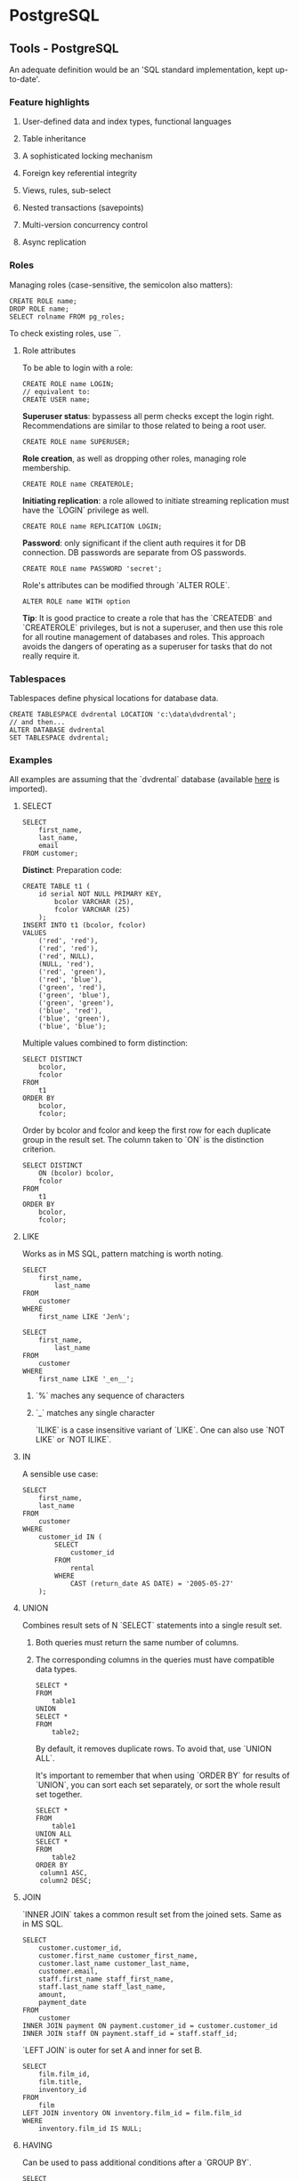 #+FILETAGS: :vimwiki:

* PostgreSQL
** Tools - PostgreSQL
# %toc

An adequate definition would be an 'SQL standard implementation, kept
up-to-date'.

*** Feature highlights

**** User-defined data and index types, functional languages
**** Table inheritance
**** A sophisticated locking mechanism
**** Foreign key referential integrity
**** Views, rules, sub-select
**** Nested transactions (savepoints)
**** Multi-version concurrency control
**** Async replication

*** Roles

Managing roles (case-sensitive, the semicolon also matters):
#+begin_example
CREATE ROLE name;
DROP ROLE name;
SELECT rolname FROM pg_roles;
#+end_example

To check existing roles, use `\du`.

**** Role attributes

To be able to login with a role:
#+begin_example
CREATE ROLE name LOGIN;
// equivalent to:
CREATE USER name;
#+end_example

*Superuser status*: bypassess all perm checks except the login right.
Recommendations are similar to those related to being a root user.

#+begin_example
CREATE ROLE name SUPERUSER;
#+end_example

*Role creation*, as well as dropping other roles, managing role membership.
#+begin_example
CREATE ROLE name CREATEROLE;
#+end_example

*Initiating replication*: a role allowed to initiate streaming replication must
 have the `LOGIN` privilege as well.

 #+begin_example
CREATE ROLE name REPLICATION LOGIN;
 #+end_example

*Password*: only significant if the client auth requires it for DB connection.
 DB passwords are separate from OS passwords.

 #+begin_example
CREATE ROLE name PASSWORD 'secret';
 #+end_example

Role's attributes can be modified through `ALTER ROLE`.
#+begin_example
ALTER ROLE name WITH option
#+end_example

    *Tip*: It is good practice to create a role that has the `CREATEDB` and `CREATEROLE`
    privileges, but is not a superuser, and then use this role for all routine
    management of databases and roles. This approach avoids the dangers of operating
    as a superuser for tasks that do not really require it.

*** Tablespaces
Tablespaces define physical locations for database data.

#+begin_example
CREATE TABLESPACE dvdrental LOCATION 'c:\data\dvdrental';
// and then...
ALTER DATABASE dvdrental
SET TABLESPACE dvdrental;
#+end_example

*** Examples

All examples are assuming that the `dvdrental` database (available [[http://www.postgresqltutorial.com/?wpdmact=process&did=MS5ob3RsaW5r][here]] is
imported).

**** SELECT

#+begin_example
SELECT 
    first_name,
    last_name,
    email
FROM customer;
#+end_example

*Distinct*:
Preparation code:
#+begin_example
CREATE TABLE t1 (
    id serial NOT NULL PRIMARY KEY,
        bcolor VARCHAR (25),
        fcolor VARCHAR (25)
    );
INSERT INTO t1 (bcolor, fcolor)
VALUES
    ('red', 'red'),
    ('red', 'red'),
    ('red', NULL),
    (NULL, 'red'),
    ('red', 'green'),
    ('red', 'blue'),
    ('green', 'red'),
    ('green', 'blue'),
    ('green', 'green'),
    ('blue', 'red'),
    ('blue', 'green'),
    ('blue', 'blue');
#+end_example

Multiple values combined to form distinction:
#+begin_example
SELECT DISTINCT
    bcolor,
    fcolor
FROM
    t1
ORDER BY
    bcolor,
    fcolor;
#+end_example

Order by bcolor and fcolor and keep the first row for each duplicate group in 
the result set.
The column taken to `ON` is the distinction criterion.
#+begin_example
SELECT DISTINCT
    ON (bcolor) bcolor,
    fcolor
FROM
    t1
ORDER BY
    bcolor,
    fcolor;
#+end_example

**** LIKE
Works as in MS SQL, pattern matching is worth noting.

#+begin_example
SELECT
    first_name,
        last_name
FROM
    customer
WHERE
    first_name LIKE 'Jen%';
#+end_example

#+begin_example
SELECT
    first_name,
        last_name
FROM
    customer
WHERE
    first_name LIKE '_en__';
#+end_example

***** `%` maches any sequence of characters
***** `_` matches any single character

`ILIKE` is a case insensitive variant of `LIKE`.
One can also use `NOT LIKE` or `NOT ILIKE`.

**** IN
A sensible use case:
#+begin_example
SELECT
    first_name,
    last_name
FROM
    customer
WHERE
    customer_id IN (
        SELECT
            customer_id
        FROM
            rental
        WHERE
            CAST (return_date AS DATE) = '2005-05-27'
    );
#+end_example

**** UNION
Combines result sets of N `SELECT` statements into a single result set.

***** Both queries must return the same number of columns.
***** The corresponding columns in the queries must have compatible data types.

#+begin_example
SELECT *
FROM
    table1
UNION
SELECT *
FROM
    table2;
#+end_example

By default, it removes duplicate rows.
To avoid that, use `UNION ALL`.

It's important to remember that when using `ORDER BY` for results of `UNION`,
you can sort each set separately, or sort the whole result set together.

#+begin_example
SELECT *
FROM
    table1
UNION ALL
SELECT *
FROM
    table2
ORDER BY
 column1 ASC,
 column2 DESC;
#+end_example

**** JOIN
`INNER JOIN` takes a common result set from the joined sets. Same as in MS SQL.

#+begin_example
SELECT
    customer.customer_id,
    customer.first_name customer_first_name,
    customer.last_name customer_last_name,
    customer.email,
    staff.first_name staff_first_name,
    staff.last_name staff_last_name,
    amount,
    payment_date
FROM
    customer
INNER JOIN payment ON payment.customer_id = customer.customer_id
INNER JOIN staff ON payment.staff_id = staff.staff_id;
#+end_example

`LEFT JOIN` is outer for set A and inner for set B.
#+begin_example
SELECT
    film.film_id,
    film.title,
    inventory_id
FROM
    film
LEFT JOIN inventory ON inventory.film_id = film.film_id
WHERE
    inventory.film_id IS NULL;
#+end_example

**** HAVING

Can be used to pass additional conditions after a `GROUP BY`.

#+begin_example
SELECT
    customer_id,
    SUM (amount)
FROM
    payment
GROUP BY
    customer_id
HAVING
    SUM (amount) > 200;
#+end_example

**** Subquery
PostgreSQL executes the query that contains a subquery in the following sequence:

***** Executes the subquery.
***** Gets the result and passes it to the outer query.
***** Executes the outer query.

#+begin_example
SELECT
    film_id,
    title
FROM
    film
WHERE
    film_id IN (
        SELECT
            inventory.film_id
        FROM
            rental
        INNER JOIN inventory ON inventory.inventory_id = rental.inventory_id
        WHERE
            return_date BETWEEN '2005-05-29'
        AND '2005-05-30'
    );
#+end_example

#+begin_example
SELECT
    first_name,
    last_name
FROM
    customer
WHERE
    EXISTS (
        SELECT
            1
        FROM
            payment
        WHERE
            payment.customer_id = customer.customer_id
    );
#+end_example

**** INSERT
Multiple rows can be added at a time.
#+begin_example
INSERT INTO table (column1, column2, …)
VALUES
    (value1, value2, …),
    (value1, value2, …) ,...;
#+end_example

Also, data from another table can be transferred.
#+begin_example
INSERT INTO table(value1,value2,...)
SELECT column1,column2,...
FROM another_table
WHERE condition;
#+end_example

A value from the last inserted row can be returned.
#+begin_example
INSERT INTO link (url, NAME, last_update)
VALUES('http://www.postgresql.org','PostgreSQL',DEFAULT) 
RETURNING id;
#+end_example

**** UPDATE
An interesting construct is the `UPDATE JOIN`:
#+begin_example
UPDATE link_tmp
SET rel = link.rel,
 description = link.description,
 last_update = link.last_update
FROM
    link
WHERE
    link_tmp.id = link.id;
#+end_example

**** DELETE
Another tables can be referenced in a `DELETE`:

#+begin_example
DELETE FROM table
USING another_table
WHERE table.id = another_table.id AND …
#+end_example

*** Data types

**** Character
***** A single character: `char`
***** Fixed-length character strings: `char(n)`. If you insert a string that is shorter than the length of the column, PostgreSQL will pad spaces. If you insert a string that is longer than the length of the column, PostgreSQL will issue an error.
***** Variable-length character strings: `varchar(n)`. You can store up to n characters with variable-length character strings. PostgreSQL does not pad spaces when the stored string is shorter than the length of the column.

**** Integer
***** Small integer (`smallint`)  is 2-byte signed integer that has a range of (-32768,32767)
***** Integer (`int`) is 4-byte integer that has a range of (-214783648, -214783647)
***** `serial` is the same as integer except that PostgreSQL populate value into the column automatically. This is similar to `AUTO_INCREMENT` attribute in other database management systems.

**** Floating-point number
***** `float(n)`  is a floating-point number whose precision at least n, up to a maximum of 8 bytes.
***** `real` or `float8` is a double-precision (8-byte) floating-point number.
***** `numeric` or `numeric(p,s)` is a real number with p digits with s number after decimal point. The `numeric(p,)` is exact number.

**** Temporal
***** `date` stores date data
***** `time` stores time data
***** `timestamp` stores data and time
***** `interval` stores the difference in timestamps
***** `timestamptz` store both timestamp and timezone data. The `timestamptz` is a PostgreSQL’s extension to the temporal data type.

**** Special
***** `box` - a rectangular box.
***** `line`  - a set of points.
***** `point` - a geometric pair of numbers.
***** `lseg` - a line segment.
***** `polygon` - a closed geometric.
***** `inet` - an IP4 address.
***** `macaddr` - a MAC address.

*** Table mgmt
**** CREATE TABLE
Available column constraints:
***** `NOT NULL` - the value of the column cannot be `NULL`.
***** `UNIQUE` - the value of the column must be different for each row in the table. However, the column can have many NULL values because PostgreSQL treats each NULL value to be unique. Notice that SQL standard only allows one NULL value in the column that has `UNIQUE` constraint.
***** `PRIMARY KEY` - this constraint is the combination of `NOT NULL` and `UNIQUE` constraints. You can define one column as `PRIMARY KEY` by using column-level constraint. In case the primary key has multiple columns, you must use the table-level constraint.
***** `CHECK` - enables to check a condition when you insert or update data.
***** `REFERENCES` - constrains the value of the column that exists in a column in another table.

All of those, except `NOT NULL`, can also serve as table constraints.

**** ALTER TABLE
Noteworthy: instead of `exec SP_RENAME`, the following can be used.
#+begin_example
ALTER TABLE table_name RENAME COLUMN column_name TO new_column_name;
#+end_example

This also applies to tables.

**** TRUNCATE TABLE
This command allows to wipe data from large tables quickly.
#+begin_example
TRUNCATE TABLE table_name;

TRUNCATE TABLE table_name RESET IDENTITY;

TRUNCATE TABLE table_name1, table_name2, …

TRUNCATE TABLE table_name CASCADE;  // also removes data related by foreign keys
#+end_example

*** Database mgmt
**** Restoring a DB
#+begin_example
postgres=# CREATE DATABASE newdvdrental;
#+end_example

and from Bash:
#+begin_example
>pg_restore --dbname=newdvdrental --verbose c:\pgbackup\dvdrental.tar
#+end_example
